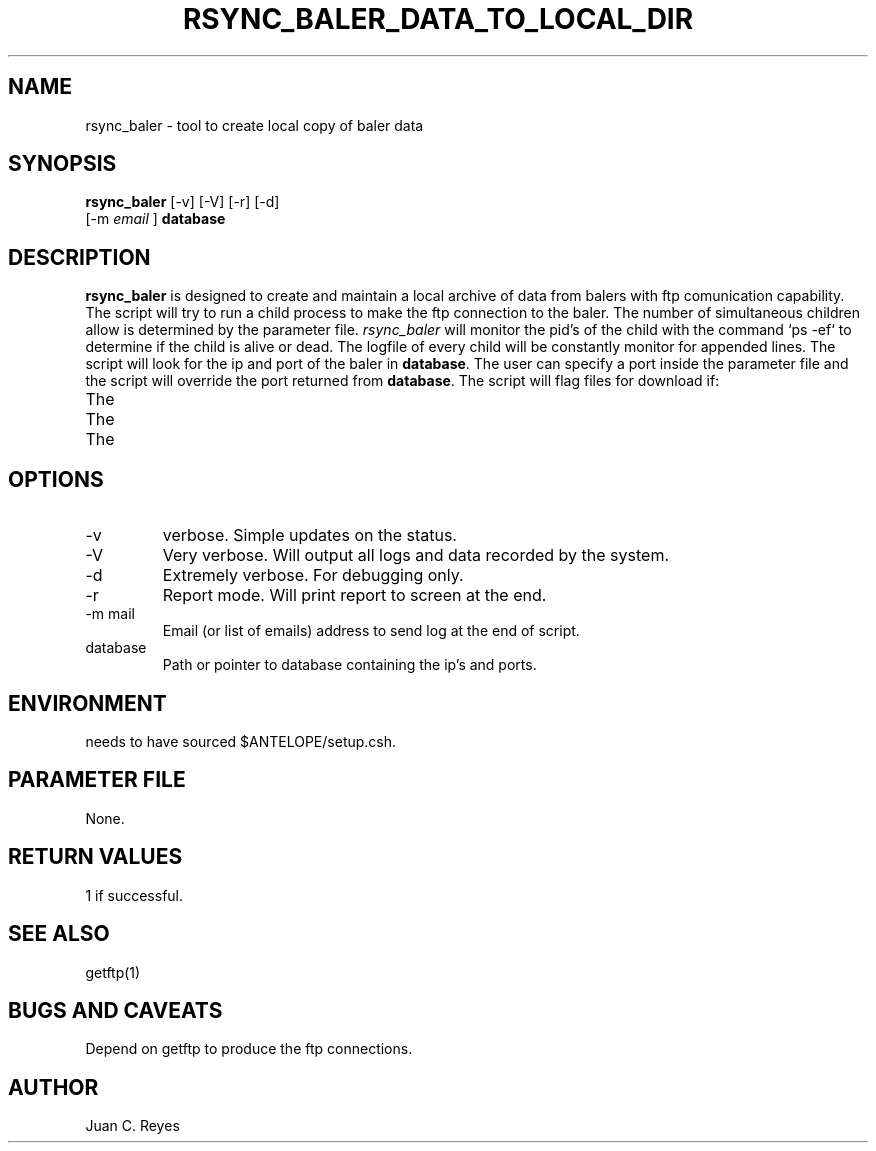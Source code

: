 .TH RSYNC_BALER_DATA_TO_LOCAL_DIR "$Date: 2009/05/18 20:57:47 $"
.SH NAME
rsync_baler \- tool to create local copy of baler data     
.SH SYNOPSIS
.nf
\fBrsync_baler \fP [-v] [-V] [-r] [-d]
                [-m \fIemail\fP ] \fBdatabase\fP
.fi
.SH DESCRIPTION
\fBrsync_baler\fP is designed to create and maintain a local archive of data 
from balers with ftp comunication capability.
The script will try to run a child process to make the ftp connection to the 
baler. The number of simultaneous children allow is determined by the
parameter file. \fIrsync_baler\fP will monitor the pid's of the child with
the command `ps -ef` to determine if the child is alive or dead. The logfile 
of every child will be constantly monitor for appended lines. 
The script will look for the ip and port of the baler in \fBdatabase\fP. The user
can specify a port inside the parameter file and the script will override the 
port returned from \fBdatabase\fP. 
The script will flag files for download if:
.IP The file is missing
.IP The local file is older
.IP The local file is smaller


.SH OPTIONS
.IP -v
verbose. Simple updates on the status.
.IP -V
Very verbose. Will output all logs and data recorded by the system. 
.IP -d
Extremely verbose. For debugging only.
.IP -r
Report mode. Will print report to screen at the end.
.IP "-m mail"
Email (or list of emails) address to send log at the end of script.
.IP database
Path or pointer to database containing the ip's and ports. 

.SH ENVIRONMENT
needs to have sourced $ANTELOPE/setup.csh.  

.SH PARAMETER FILE
None.


.ft R
.in
.SH RETURN VALUES
1 if successful.
.SH "SEE ALSO"
.nf
getftp(1)
.fi
.SH "BUGS AND CAVEATS"
Depend on getftp to produce the ftp connections.
.LP
.SH AUTHOR
Juan C. Reyes
.br
